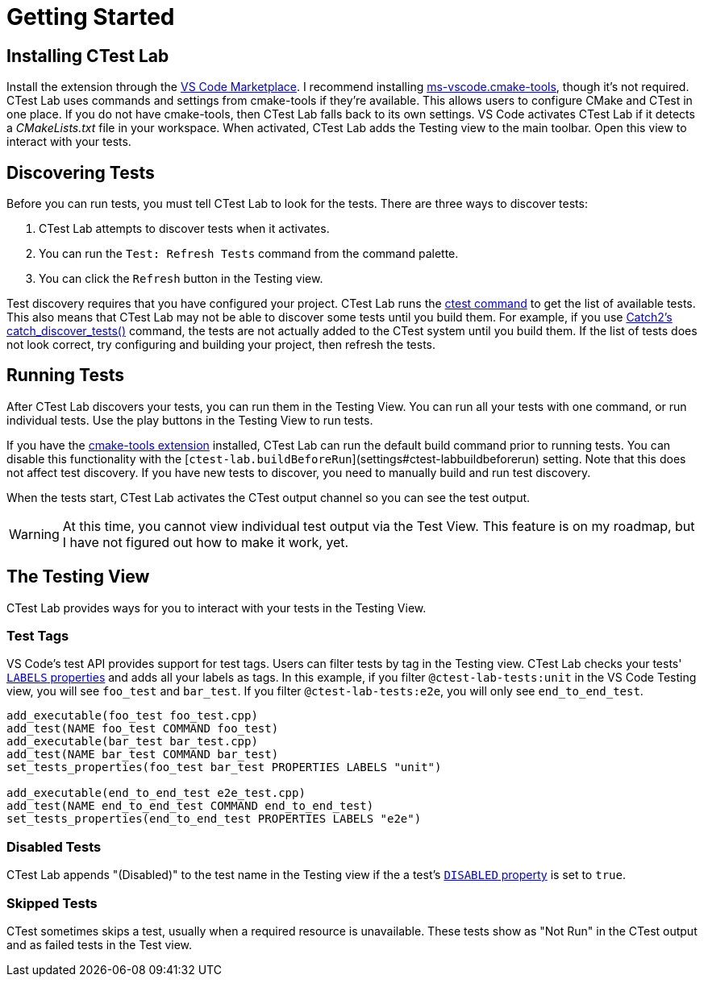 = Getting Started

== Installing CTest Lab

Install the extension through the
https://marketplace.visualstudio.com/items?itemName=brobeson.ctest-lab[VS Code Marketplace].
I recommend installing
https://marketplace.visualstudio.com/items?itemName=ms-vscode.cmake-tools[ms-vscode.cmake-tools],
though it's not required. CTest Lab uses commands and settings from cmake-tools
if they're available. This allows users to configure CMake and CTest in one
place. If you do not have cmake-tools, then CTest Lab falls back to its own
settings. VS Code activates CTest Lab if it detects a _CMakeLists.txt_ file in
your workspace.  When activated, CTest Lab adds the Testing view to the main
toolbar. Open this view to interact with your tests.

== Discovering Tests

Before you can run tests, you must tell CTest Lab to look for the tests. There
are three ways to discover tests:

1. CTest Lab attempts to discover tests when it activates.
2. You can run the `Test: Refresh Tests` command from the command palette.
3. You can click the `Refresh` button in the Testing view.

Test discovery requires that you have configured your project. CTest Lab runs
the https://cmake.org/cmake/help/latest/manual/ctest.1.html[ctest command] to
get the list of available tests. This also means that CTest Lab may not be able
to discover some tests until you build them. For example, if you use https://github.com/catchorg/Catch2/blob/devel/docs/cmake-integration.md#automatic-test-registration[Catch2's catch_discover_tests()]
command, the tests are not actually added to the CTest system until you build
them. If the list of tests does not look correct, try configuring and building
your project, then refresh the tests.

== Running Tests

After CTest Lab discovers your tests, you can run them in the Testing View. You
can run all your tests with one command, or run individual tests. Use the play
buttons in the Testing View to run tests.

If you have the https://marketplace.visualstudio.com/items?itemName=ms-vscode.cmake-tools[cmake-tools extension]
installed, CTest Lab can run the default build command prior to running tests.
You can disable this functionality with the
[`ctest-lab.buildBeforeRun`](settings#ctest-labbuildbeforerun) setting.  Note
that this does not affect test discovery. If you have new tests to discover, you
need to manually build and run test discovery.

When the tests start, CTest Lab activates the CTest output channel so you can
see the test output.

WARNING: At this time, you cannot view individual test output via the Test View.
This feature is on my roadmap, but I have not figured out how to make it work,
yet.

== The Testing View

CTest Lab provides ways for you to interact with your tests in the Testing View.

=== Test Tags

VS Code's test API provides support for test tags. Users can filter tests by tag
in the Testing view. CTest Lab checks your tests'
https://cmake.org/cmake/help/latest/prop_test/LABELS.html[`LABELS` properties]
and adds all your labels as tags. In this example, if you filter
`@ctest-lab-tests:unit` in the VS Code Testing view, you will see `foo_test` and
`bar_test`. If you filter `@ctest-lab-tests:e2e`, you will only see
`end_to_end_test`.

[,cmake]
----
add_executable(foo_test foo_test.cpp)
add_test(NAME foo_test COMMAND foo_test)
add_executable(bar_test bar_test.cpp)
add_test(NAME bar_test COMMAND bar_test)
set_tests_properties(foo_test bar_test PROPERTIES LABELS "unit")

add_executable(end_to_end_test e2e_test.cpp)
add_test(NAME end_to_end_test COMMAND end_to_end_test)
set_tests_properties(end_to_end_test PROPERTIES LABELS "e2e")
----

=== Disabled Tests

CTest Lab appends "(Disabled)" to the test name in the Testing view if the a
test's
https://cmake.org/cmake/help/latest/prop_test/DISABLED.html[`DISABLED` property]
is set to `true`.

=== Skipped Tests

CTest sometimes skips a test, usually when a required resource is unavailable.
These tests show as "Not Run" in the CTest output and as failed tests in the
Test view.
